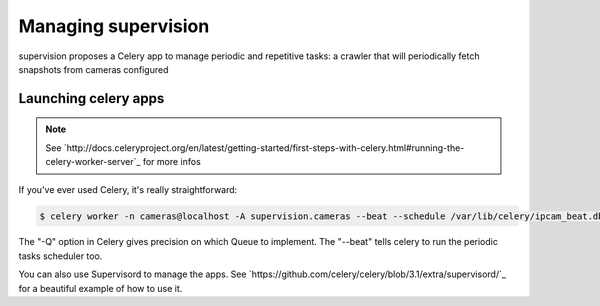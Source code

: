 .. _supervision_management:

Managing supervision
====================

supervision proposes a Celery app to manage periodic and repetitive tasks: a crawler that will periodically fetch snapshots from cameras configured

Launching celery apps
---------------------

.. note:: See `http://docs.celeryproject.org/en/latest/getting-started/first-steps-with-celery.html#running-the-celery-worker-server`_ for more infos

If you've ever used Celery, it's really straightforward:

.. code-block:: bash

   $ celery worker -n cameras@localhost -A supervision.cameras --beat --schedule /var/lib/celery/ipcam_beat.db -Q download,purge

The "-Q" option in Celery gives precision on which Queue to implement.
The "--beat" tells celery to run the periodic tasks scheduler too.

You can also use Supervisord to manage the apps.
See `https://github.com/celery/celery/blob/3.1/extra/supervisord/`_ for a beautiful example of how to use it.
